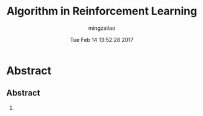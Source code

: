 #+TITLE:     Algorithm in Reinforcement Learning
#+AUTHOR:    mingzailao
#+EMAIL:     mingzailao@gmail.com
#+DATE:      Tue Feb 14 13:52:28 2017
#+DESCRIPTION: Reinforcement Learning 
#+KEYWORDS: Reinforcement Learning
#+STARTUP: beamer
#+STARTUP: oddeven
#+LaTeX_CLASS: beamer
#+LaTeX_CLASS_OPTIONS: [bigger]
#+BEAMER_THEME: Hannover
#+OPTIONS:   H:2 toc:t
#+SELECT_TAGS: export
#+EXCLUDE_TAGS: noexport
#+COLUMNS: %20ITEM %13BEAMER_env(Env) %6BEAMER_envargs(Args) %4BEAMER_col(Col) %7BEAMER_extra(Extra)
#+LATEX_HEADER:\def\mathfamilydefault{\rmdefault}
#+BEGIN_EXPORT latex
\AtBeginSection[]
{
\begin{frame}<beamer>
\frametitle{Algorithm in Reinforcement Learning}
\tableofcontents[currentsection]
\end{frame}
}
#+END_EXPORT

* Abstract
** Abstract
***  
